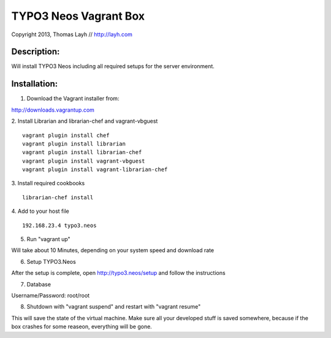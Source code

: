TYPO3 Neos Vagrant Box
==============================

Copyright 2013, Thomas Layh // http://layh.com

Description:
--------------

Will install TYPO3 Neos including all required setups for the server environment.


Installation:
--------------

1. Download the Vagrant installer from:

http://downloads.vagrantup.com

2. Install Librarian and librarian-chef and vagrant-vbguest
::
   vagrant plugin install chef
   vagrant plugin install librarian
   vagrant plugin install librarian-chef
   vagrant plugin install vagrant-vbguest
   vagrant plugin install vagrant-librarian-chef

3. Install required cookbooks
::
   librarian-chef install

4. Add to your host file
::
   192.168.23.4 typo3.neos

5. Run "vagrant up"

Will take about 10 Minutes, depending on your system speed and download rate

6. Setup TYPO3.Neos

After the setup is complete, open http://typo3.neos/setup and follow the instructions

7. Database

Username/Password: root/root

8. Shutdown with "vagrant suspend" and restart with "vagrant resume"

This will save the state of the virtual machine. Make sure all your developed stuff is saved somewhere, because if the box crashes for some reaseon, everything will be gone.
